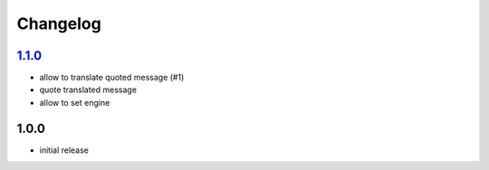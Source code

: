Changelog
=========

`1.1.0`_
--------

- allow to translate quoted message (#1)
- quote translated message
- allow to set engine

1.0.0
-----

- initial release

.. _Unreleased: https://github.com/simplebot-org/simplebot/compare/v1.1.0...HEAD
.. _1.1.0: https://github.com/simplebot-org/simplebot/compare/v1.0.0...v1.1.0
